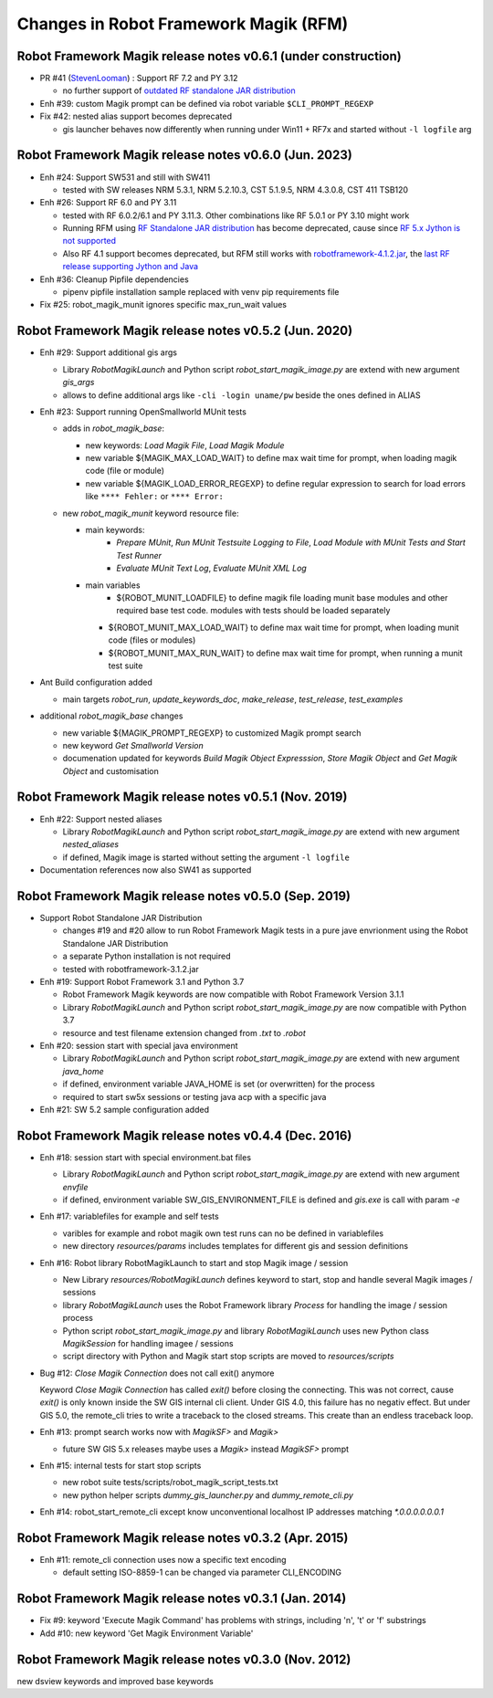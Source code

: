 Changes in Robot Framework Magik (RFM)
======================================

Robot Framework Magik release notes v0.6.1 (under construction)
---------------------------------------------------------------

- PR #41 (`StevenLooman <https://github.com/StevenLooman>`_) : Support RF 7.2 and PY 3.12

  - no further support of `outdated RF standalone JAR distribution <http://robotframework.org/robotframework/4.1.2/RobotFrameworkUserGuide.html#standalone-jar-distribution>`_

- Enh #39: custom Magik prompt can be defined via robot variable ``$CLI_PROMPT_REGEXP``

- Fix #42: nested alias support becomes deprecated

  - gis launcher behaves now differently when running under Win11 + RF7x and started without ``-l logfile`` arg

Robot Framework Magik release notes v0.6.0 (Jun. 2023)
------------------------------------------------------

- Enh #24: Support SW531 and still with SW411

  - tested with SW releases NRM 5.3.1, NRM 5.2.10.3, CST 5.1.9.5, NRM 4.3.0.8, CST 411 TSB120

- Enh #26: Support RF 6.0 and PY 3.11

  - tested with RF 6.0.2/6.1 and PY 3.11.3. Other combinations like RF 5.0.1 or PY 3.10 might work
  - Running RFM using `RF Standalone JAR distribution  <http://robotframework.org/robotframework/4.1.2/RobotFrameworkUserGuide.html#standalone-jar-distribution>`_ has become deprecated, cause since `RF 5.x Jython is not supported <https://github.com/robotframework/robotframework/blob/master/doc/releasenotes/rf-5.0.rst#python-2-is-not-supported-anymore>`_
  - Also RF 4.1 support becomes deprecated, but RFM still works with `robotframework-4.1.2.jar <https://search.maven.org/remotecontent?filepath=org/robotframework/robotframework/4.1.2/robotframework-4.1.2.jar>`_, the `last RF release supporting Jython and Java <https://github.com/robotframework/robotframework/blob/master/doc/releasenotes/rf-4.1.2.rst#java-integration-fixes>`_
  
- Enh #36: Cleanup Pipfile dependencies

  - pipenv pipfile installation sample replaced with venv pip requirements file

- Fix #25: robot_magik_munit ignores specific max_run_wait values

Robot Framework Magik release notes v0.5.2 (Jun. 2020)
------------------------------------------------------

- Enh #29: Support additional gis args
  
  - Library *RobotMagikLaunch* and Python script *robot_start_magik_image.py* are extend with new argument *gis_args*
  - allows to define additional args like ``-cli -login uname/pw`` beside the ones defined in ALIAS 

- Enh #23: Support running OpenSmallworld MUnit tests

  - adds in *robot_magik_base*:
  
    - new keywords: *Load Magik File*, *Load Magik Module*
    - new variable ${MAGIK_MAX_LOAD_WAIT} to define max wait time for prompt, when loading magik code (file or module)
    - new variable ${MAGIK_LOAD_ERROR_REGEXP} to define  regular expression to search for load errors like ``**** Fehler:`` or ``**** Error:``

  - new *robot_magik_munit* keyword resource file:
  
    - main keywords:
	  - *Prepare MUnit*, *Run MUnit Testsuite Logging to File*, *Load Module with MUnit Tests and Start Test Runner*
	  - *Evaluate MUnit Text Log*, *Evaluate MUnit XML Log*
    - main variables
	  - ${ROBOT_MUNIT_LOADFILE} to define magik file loading munit base modules and other required base test code. modules with tests should be loaded separately
      - ${ROBOT_MUNIT_MAX_LOAD_WAIT} to define max wait time for prompt, when loading munit code (files or modules)
      - ${ROBOT_MUNIT_MAX_RUN_WAIT} to define max wait time for prompt, when running a munit test suite
  
- Ant Build configuration added

  - main targets *robot_run*, *update_keywords_doc*, *make_release*, *test_release*, *test_examples*

- additional *robot_magik_base* changes

  - new variable ${MAGIK_PROMPT_REGEXP} to customized Magik prompt search
  - new keyword *Get Smallworld Version*
  - documenation updated for keywords *Build Magik Object Expresssion*, *Store Magik Object* and *Get Magik Object* and customisation
 
 
Robot Framework Magik release notes v0.5.1 (Nov. 2019)
---------------------------------------------------------------

- Enh #22: Support nested aliases

  - Library *RobotMagikLaunch* and Python script *robot_start_magik_image.py* are extend with new argument *nested_aliases*
  - if defined, Magik image is started without setting the argument ``-l logfile``

- Documentation references now also SW41 as supported

Robot Framework Magik release notes v0.5.0 (Sep. 2019)
----------------------------------------------------------

- Support Robot Standalone JAR Distribution

  - changes #19 and #20 allow to run Robot Framework Magik tests in a pure jave envrionment using the Robot Standalone JAR Distribution
  - a separate Python installation is not required
  - tested with robotframework-3.1.2.jar

- Enh #19: Support Robot Framework 3.1 and Python 3.7

  - Robot Framework Magik keywords are now compatible with Robot Framework Version 3.1.1
  - Library *RobotMagikLaunch* and Python script *robot_start_magik_image.py* are now compatible with Python 3.7
  - resource and test filename extension changed from *.txt* to *.robot*
 
- Enh #20: session start with special java environment

  - Library *RobotMagikLaunch* and Python script *robot_start_magik_image.py* are extend with new argument *java_home*
  - if defined, environment variable JAVA_HOME is set (or overwritten) for the process
  - required to start sw5x sessions or testing java acp with a specific java 

- Enh #21: SW 5.2 sample configuration added

Robot Framework Magik release notes v0.4.4 (Dec. 2016)
----------------------------------------------------------

- Enh #18: session start with special environment.bat files

  - Library *RobotMagikLaunch* and Python script *robot_start_magik_image.py* are extend with new argument *envfile*
  - if defined, environment variable SW_GIS_ENVIRONMENT_FILE is defined and *gis.exe* is call with param *-e*

- Enh #17: variablefiles for example and self tests

  - varibles for example and robot magik own test runs can no be defined in variablefiles
  - new directory *resources/params* includes templates for different gis and session definitions

- Enh #16: Robot library RobotMagikLaunch to start and stop Magik image / session

  - New Library *resources/RobotMagikLaunch* defines keyword to start, stop and handle several Magik images / sessions
  - library *RobotMagikLaunch* uses the Robot Framework library *Process* for handling the image / session process
  - Python script *robot_start_magik_image.py* and library *RobotMagikLaunch* uses new Python class *MagikSession* for handling imagee / sessions
  - script directory with Python and Magik start stop scripts are moved to *resources/scripts*

- Bug #12: *Close Magik Connection* does not call exit() anymore

  Keyword *Close Magik Connection* has called *exit()* before closing the connecting.
  This was not correct, cause *exit()* is only known inside the SW GIS internal cli client. 
  Under GIS 4.0, this failure has no negativ effect. But under GIS 5.0, the remote_cli tries to 
  write a traceback to the closed streams. This create than an endless traceback loop.
  
- Enh #13: prompt search works now with *MagikSF>* and *Magik>* 

  - future SW GIS 5.x releases maybe uses a *Magik>* instead *MagikSF>* prompt 

- Enh #15: internal tests for start stop scripts 

  - new robot suite tests/scripts/robot_magik_script_tests.txt
  - new python helper scripts *dummy_gis_launcher.py* and *dummy_remote_cli.py* 

- Enh #14: robot_start_remote_cli except know unconventional localhost IP addresses
  matching *\*.0.0.0.0.0.0.1*


Robot Framework Magik release notes v0.3.2 (Apr. 2015)
-------------------------------------------------------

- Enh #11: remote_cli connection uses now a specific text encoding 

  - default setting ISO-8859-1 can be changed via parameter CLI_ENCODING

Robot Framework Magik release notes v0.3.1 (Jan. 2014)
-------------------------------------------------------

- Fix #9: keyword 'Execute Magik Command' has problems with strings, including '\n', '\t' or '\f' substrings 
- Add #10: new keyword 'Get Magik Environment Variable'

Robot Framework Magik release notes v0.3.0 (Nov. 2012)
-------------------------------------------------------

new dsview keywords and improved base keywords
